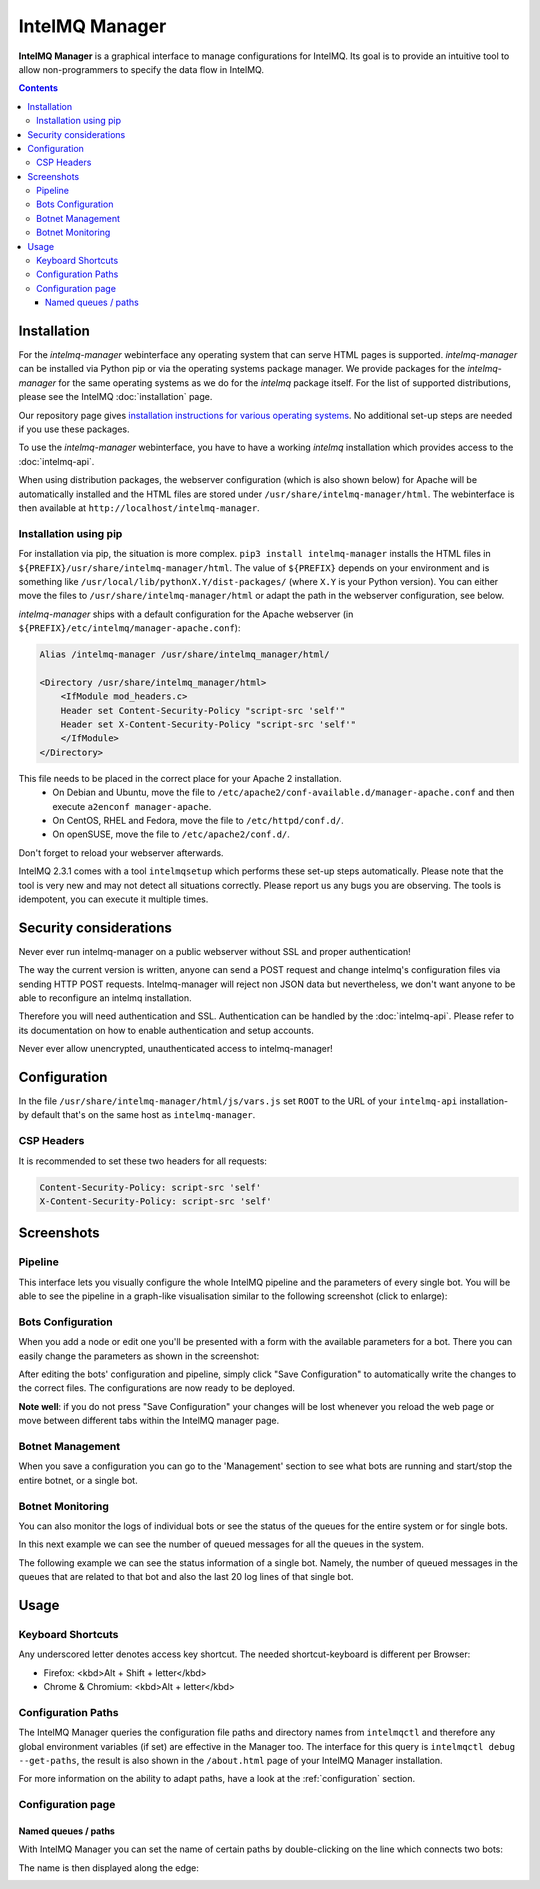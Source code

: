 ..
   SPDX-FileCopyrightText: 2020-2021 Birger Schacht
   SPDX-License-Identifier: AGPL-3.0-or-later

###############
IntelMQ Manager
###############

**IntelMQ Manager** is a graphical interface to manage configurations for IntelMQ.
Its goal is to provide an intuitive tool to allow non-programmers to specify the data flow in IntelMQ.

.. contents::

************
Installation
************

For the `intelmq-manager` webinterface any operating system that can serve HTML pages is supported.
`intelmq-manager` can be installed via Python pip or via the operating systems package manager.
We provide packages for the `intelmq-manager` for the same operating systems as we do for the `intelmq` package itself.
For the list of supported distributions, please see the IntelMQ :doc:`installation` page.

Our repository page gives `installation instructions for various operating systems <https://software.opensuse.org/download.html?project=home:sebix:intelmq&package=intelmq-manager>`_.
No additional set-up steps are needed if you use these packages.

To use the `intelmq-manager` webinterface, you have to have a working `intelmq` installation which provides access to the :doc:`intelmq-api`.

When using distribution packages, the webserver configuration (which is also shown below) for Apache will be automatically installed and the HTML files are stored under ``/usr/share/intelmq-manager/html``.
The webinterface is then available at ``http://localhost/intelmq-manager``.

Installation using pip
======================

For installation via pip, the situation is more complex.
``pip3 install intelmq-manager`` installs the HTML files in ``${PREFIX}/usr/share/intelmq-manager/html``.
The value of ``${PREFIX}`` depends on your environment and is something like ``/usr/local/lib/pythonX.Y/dist-packages/`` (where ``X.Y`` is your Python version).
You can either move the files to ``/usr/share/intelmq-manager/html`` or adapt the path in the webserver configuration, see below.

`intelmq-manager` ships with a default configuration for the Apache webserver (in ``${PREFIX}/etc/intelmq/manager-apache.conf``):

.. code-block::

   Alias /intelmq-manager /usr/share/intelmq_manager/html/

   <Directory /usr/share/intelmq_manager/html>
       <IfModule mod_headers.c>
       Header set Content-Security-Policy "script-src 'self'"
       Header set X-Content-Security-Policy "script-src 'self'"
       </IfModule>
   </Directory>

This file needs to be placed in the correct place for your Apache 2 installation.
 - On Debian and Ubuntu, move the file to ``/etc/apache2/conf-available.d/manager-apache.conf`` and then execute ``a2enconf manager-apache``.
 - On CentOS, RHEL and Fedora, move the file to ``/etc/httpd/conf.d/``.
 - On openSUSE, move the file to ``/etc/apache2/conf.d/``.
Don't forget to reload your webserver afterwards.

IntelMQ 2.3.1 comes with a tool ``intelmqsetup`` which performs these set-up steps automatically.
Please note that the tool is very new and may not detect all situations correctly. Please report us any bugs you are observing.
The tools is idempotent, you can execute it multiple times.

***********************
Security considerations
***********************

Never ever run intelmq-manager on a public webserver without SSL and proper authentication!

The way the current version is written, anyone can send a POST request and change intelmq's configuration files via sending HTTP POST requests.
Intelmq-manager will reject non JSON data but nevertheless, we don't want anyone to be able to reconfigure an intelmq installation.

Therefore you will need authentication and SSL. Authentication can be handled by the :doc:`intelmq-api`.
Please refer to its documentation on how to enable authentication and setup accounts.

Never ever allow unencrypted, unauthenticated access to intelmq-manager!

*************
Configuration
*************

In the file ``/usr/share/intelmq-manager/html/js/vars.js`` set ``ROOT`` to the URL of your ``intelmq-api`` installation- by default that's on the same host as ``intelmq-manager``.

CSP Headers
===========

It is recommended to set these two headers for all requests:

.. code-block::

   Content-Security-Policy: script-src 'self'
   X-Content-Security-Policy: script-src 'self'

***********
Screenshots
***********

Pipeline
========

This interface lets you visually configure the whole IntelMQ pipeline and the parameters of every single bot.
You will be able to see the pipeline in a graph-like visualisation similar to the following screenshot (click to enlarge):

.. image:: /_static/intelmq-manager/configuration.png
   :alt: Main Interface

Bots Configuration
==================

When you add a node or edit one you'll be presented with a form with the available parameters for a bot. There you can easily change the parameters as shown in the screenshot:

.. image:: /_static/intelmq-manager/configuration2.png
   :alt: Parameter editing

After editing the bots' configuration and pipeline, simply click "Save Configuration" to automatically write the changes to the correct files.  The configurations are now ready to be deployed.

**Note well**: if you do not press "Save Configuration" your changes will be lost whenever you reload the web page or move between different tabs within the IntelMQ manager page.


Botnet Management
=================

When you save a configuration you can go to the 'Management' section to see what bots are running and start/stop the entire botnet, or a single bot.

.. image:: /_static/intelmq-manager/management.png
   :alt: Botnet Management

Botnet Monitoring
=================

You can also monitor the logs of individual bots or see the status of the queues for the entire system or for single bots.

In this next example we can see the number of queued messages for all the queues in the system.

.. image:: /_static/intelmq-manager/monitor.png
   :alt: Botnet Monitor

The following example we can see the status information of a single bot. Namely, the number of queued messages in the queues that are related to that bot and also the last 20 log lines of that single bot.

.. image:: /_static/intelmq-manager/monitor2.png
   :alt: Bot Monitor

*****
Usage
*****

Keyboard Shortcuts
==================

Any underscored letter denotes access key shortcut. The needed shortcut-keyboard is different per Browser:

* Firefox: <kbd>Alt + Shift + letter</kbd>
* Chrome & Chromium: <kbd>Alt + letter</kbd>

Configuration Paths
===================

The IntelMQ Manager queries the configuration file paths and directory names from ``intelmqctl`` and therefore any global environment variables (if set) are effective in the Manager too.
The interface for this query is ``intelmqctl debug --get-paths``, the result is also shown in the ``/about.html`` page of your IntelMQ Manager installation.

For more information on the ability to adapt paths, have a look at the :ref:`configuration` section. 

Configuration page
==================

Named queues / paths
^^^^^^^^^^^^^^^^^^^^

With IntelMQ Manager you can set the name of certain paths by double-clicking on the line which connects two bots:

.. image:: /_static/intelmq-manager/configuration-path-form.png
   :alt: Enter path

The name is then displayed along the edge:

.. image:: /_static/intelmq-manager/configuration-path-set.png
   :alt: Show path name
